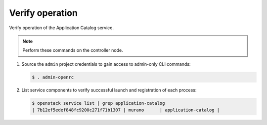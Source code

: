 .. _verify:

Verify operation
~~~~~~~~~~~~~~~~

Verify operation of the Application Catalog service.

.. note::

   Perform these commands on the controller node.

#. Source the ``admin`` project credentials to gain access to
   admin-only CLI commands:

   .. code-block:: console

      $ . admin-openrc

#. List service components to verify successful launch and registration
   of each process:

   .. code-block:: console

      $ openstack service list | grep application-catalog
      | 7b12ef5edef848fc9200c271f71b1307 | murano      | application-catalog |